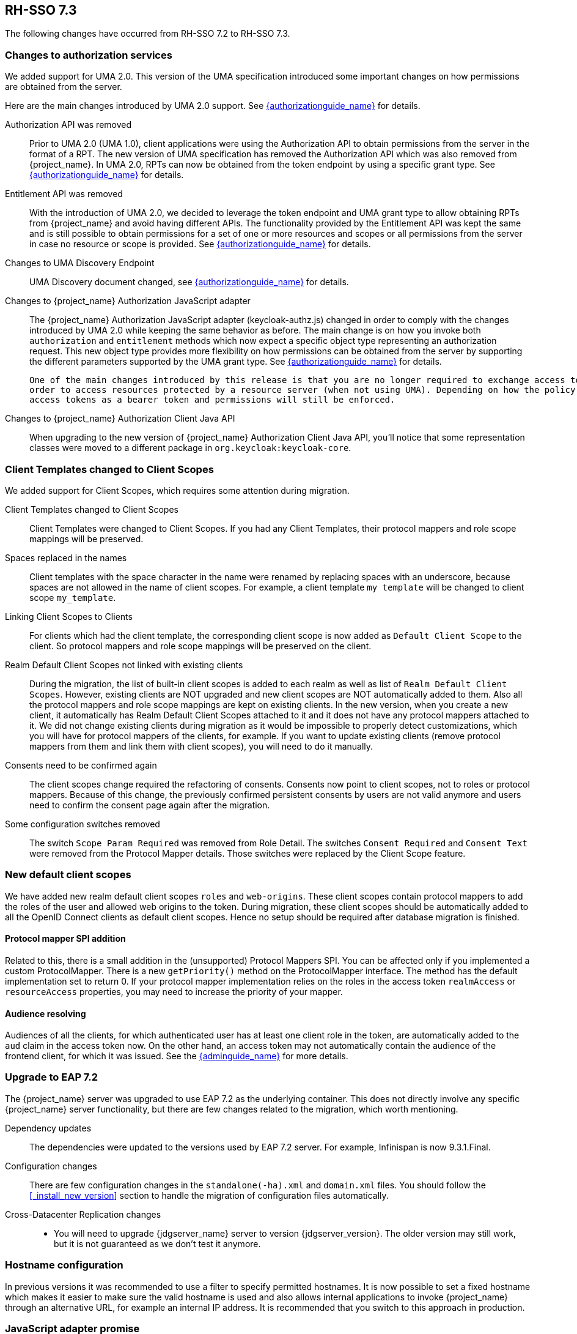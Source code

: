 == RH-SSO 7.3

The following changes have occurred from RH-SSO 7.2 to RH-SSO 7.3.

=== Changes to authorization services

We added support for UMA 2.0. This version of the UMA specification introduced some important changes on how permissions are obtained from the server.

Here are the main changes introduced by UMA 2.0 support. See link:{authorizationguide_link}[{authorizationguide_name}] for details.

Authorization API was removed::
  Prior to UMA 2.0 (UMA 1.0), client applications were using the Authorization API to obtain permissions from the server in the format of a RPT. The new version
  of UMA specification has removed the Authorization API which was also removed from {project_name}. In UMA 2.0, RPTs can now be obtained from the token endpoint by using a specific grant type.
  See link:{authorizationguide_link}#_service_obtaining_permissions[{authorizationguide_name}] for details.

Entitlement API was removed::
  With the introduction of UMA 2.0, we decided to leverage the token endpoint and UMA grant type to allow obtaining RPTs from {project_name} and
  avoid having different APIs. The functionality provided by the Entitlement API was kept the same and is still possible to obtain permissions for a set
  of one or more resources and scopes or all permissions from the server in case no resource or scope is provided.
  See link:{authorizationguide_link}#_service_obtaining_permissions[{authorizationguide_name}] for details.

Changes to UMA Discovery Endpoint::
  UMA Discovery document changed, see link:{authorizationguide_link}#_service_authorization_api[{authorizationguide_name}] for details.

Changes to {project_name} Authorization JavaScript adapter::
  The {project_name} Authorization JavaScript adapter (keycloak-authz.js) changed in order to comply with the changes introduced by UMA 2.0 while keeping
  the same behavior as before. The main change is on how you invoke both `authorization` and `entitlement` methods which now
  expect a specific object type representing an authorization request. This new object type provides more flexibility on how
  permissions can be obtained from the server by supporting the different parameters supported by the UMA grant type.
  See link:{authorizationguide_link}#_enforcer_js_adapter[{authorizationguide_name}] for details.

  One of the main changes introduced by this release is that you are no longer required to exchange access tokens with RPTs in
  order to access resources protected by a resource server (when not using UMA). Depending on how the policy enforcer is configured on the resource server side, you can just send regular
  access tokens as a bearer token and permissions will still be enforced.

Changes to {project_name} Authorization Client Java API::
  When upgrading to the new version of {project_name} Authorization Client Java API, you'll notice that some representation classes
  were moved to a different package in `org.keycloak:keycloak-core`.

=== Client Templates changed to Client Scopes

We added support for Client Scopes, which requires some attention during migration.

  Client Templates changed to Client Scopes::
    Client Templates were changed to Client Scopes. If you had any Client Templates, their protocol mappers and role scope mappings
    will be preserved.

  Spaces replaced in the names::
    Client templates with the space character in the name were renamed by replacing spaces with an underscore, because spaces are
    not allowed in the name of client scopes. For example, a client template `my template` will be changed to client scope `my_template`.

  Linking Client Scopes to Clients::
    For clients which had the client template, the corresponding client scope
    is now added as `Default Client Scope` to the client. So protocol mappers and role scope mappings will be preserved on the client.

  Realm Default Client Scopes not linked with existing clients::
    During the migration, the list of built-in client scopes is added to each realm as well as list of `Realm Default Client Scopes`. However,
    existing clients are NOT upgraded and new client scopes are NOT automatically added to them. Also all the protocol mappers and role
    scope mappings are kept on existing clients. In the new version, when you create a new client, it automatically has Realm Default Client Scopes
    attached to it and it does not have any protocol mappers attached to it. We did not change existing clients during migration as it
    would be impossible to properly detect customizations, which you will have for protocol mappers of the clients, for example. If you want to
    update existing clients (remove protocol mappers from them and link them with client scopes), you will need to do it manually.

  Consents need to be confirmed again::
    The client scopes change required the refactoring of consents. Consents now point to client scopes, not to roles or protocol mappers.
    Because of this change, the previously confirmed persistent consents by users are not valid anymore and users need to confirm
    the consent page again after the migration.

  Some configuration switches removed::
    The switch `Scope Param Required` was removed from Role Detail. The switches `Consent Required` and `Consent Text` were removed
    from the Protocol Mapper details. Those switches were replaced by the Client Scope feature.

=== New default client scopes
We have added new realm default client scopes `roles` and `web-origins`. These client scopes contain protocol
mappers to add the roles of the user and allowed web origins to the token. During migration, these client scopes should be
automatically added to all the OpenID Connect clients as default client scopes. Hence no setup should be required after database
migration is finished.

==== Protocol mapper SPI addition
Related to this, there is a small addition in the (unsupported) Protocol Mappers SPI. You can be affected only if you
implemented a custom ProtocolMapper. There is a new `getPriority()` method on the ProtocolMapper interface. The method has the
default implementation set to return 0. If your protocol mapper implementation relies on the roles in the access token `realmAccess`
or `resourceAccess` properties, you may need to increase the priority of your mapper.

==== Audience resolving

Audiences of all the clients, for which authenticated user has at least one client role in the token, are automatically added
to the `aud` claim in the access token now. On the other hand, an access token may not automatically contain the audience of the
frontend client, for which it was issued. See the link:{adminguide_link}#_audience_resolve[{adminguide_name}] for more details.

=== Upgrade to EAP 7.2

The {project_name} server was upgraded to use EAP 7.2 as the underlying container. This does not directly involve any
specific {project_name} server functionality, but there are few changes related to the migration, which worth mentioning.

  Dependency updates::
    The dependencies were updated to the versions used by EAP 7.2 server. For example, Infinispan is now 9.3.1.Final.

  Configuration changes::
    There are few configuration changes in the `standalone(-ha).xml` and `domain.xml` files. You should follow the <<_install_new_version>>
    section to handle the migration of configuration files automatically.

  Cross-Datacenter Replication changes::
    * You will need to upgrade {jdgserver_name} server to version {jdgserver_version}. The older version may still work, but it is
    not guaranteed as we don't test it anymore.
ifeval::[{project_product}==true]
    * There is a need to add `protocolVersion` property with the value `2.6` to the configuration of the `remote-store` element in the
    {project_name} configuration. This is required as there is a need to downgrade the version of HotRod protocol to be compatible
    with the version used by {jdgserver_name} {jdgserver_version}.
endif::[]

=== Hostname configuration

In previous versions it was recommended to use a filter to specify permitted hostnames. It is now possible to
set a fixed hostname which makes it easier to make sure the valid hostname is used and also allows internal
applications to invoke {project_name} through an alternative URL, for example an internal IP address. It is
recommended that you switch to this approach in production.

=== JavaScript adapter promise

To use native JavaScript promise with the JavaScript adapter it is now required to set `promiseType` to `native` in the
init options.

In the past if native promise was available a wrapper was returned that provided both the legacy Keycloak promise and
the native promise. This was causing issues as the error handler was not always set prior to the native error event, which
resulted in `Uncaught (in promise)` error.

=== Microsoft Identity Provider updated to use the Microsoft Graph API

The Microsoft Identity Provider implementation in {project_name} used to rely on the Live SDK
endpoints for authorization and obtaining the user profile. From November 2018 onwards, Microsoft is removing support
for the Live SDK API in favor of the new Microsoft Graph API. The {project_name} identity provider has been updated
to use the new endpoints so if this integration is in use make sure you upgrade to the latest {project_name} version.

Legacy client applications registered under "Live SDK applications" won't work with the Microsoft Graph endpoints
due to changes in the id format of the applications. If you run into an error saying that the application identifier
was not found in the directory, you will have to register the client application again in the
https://account.live.com/developers/applications/create[Microsoft Application Registration] portal to obtain a new application id.

=== Google Identity Provider updated to use Google Sign-in authentication system

The Google Identity Provider implementation in {project_name} used to rely on the Google+ API endpoints
endpoints for authorization and obtaining the user profile. From March 2019 onwards, Google is removing support
for the Google+ API in favor of the new Google Sign-in authentication system. The {project_name} identity provider has been updated
to use the new endpoints so if this integration is in use make sure you upgrade to the latest {project_name} version.

If you run into an error saying that the application identifier was not found in the directory, you will have to register the client application again in the
https://console.developers.google.com/apis/credentials[Google API Console] portal to obtain a new application id and secret.

It is possible that you will need to adjust custom mappers for non-standard claims that were provided by Google+ user
information endpoint and are provided under different name by Google Sign-in API. Please consult Google documentation
for the most up-to-date information on available claims.

=== LinkedIn Social Broker Updated to Version 2 of LinkedIn APIs

Accordingly with LinkedIn, all developers need to migrate to version 2.0 of their APIs and OAuth 2.0. As such, we have updated
our LinkedIn Social Broker.

Existing deployments using this broker may start experiencing errors when fetching user's profile using version 2 of
LinkedIn APIs. This error may be related with the lack of permissions granted to the client application used to configure the broker
which may not be authorized to access the Profile API or request specific OAuth2 scopes during the authentication process.

Even for newly created LinkedIn client applications, you need to make sure that the client is able to request the `r_liteprofile` and
`r_emailaddress` OAuth2 scopes, at least, as well that the client application can fetch current member's profile from the `https://api.linkedin.com/v2/me` endpoint.

Due to these privacy restrictions imposed by LinkedIn in regards to access to member's information and the limited set of claims returned by the
current member's Profile API, the LinkedIn Social Broker
is now using the member's email address as the default username. That means that the `r_emailaddress` is always set when
sending authorization requests during the authentication.
